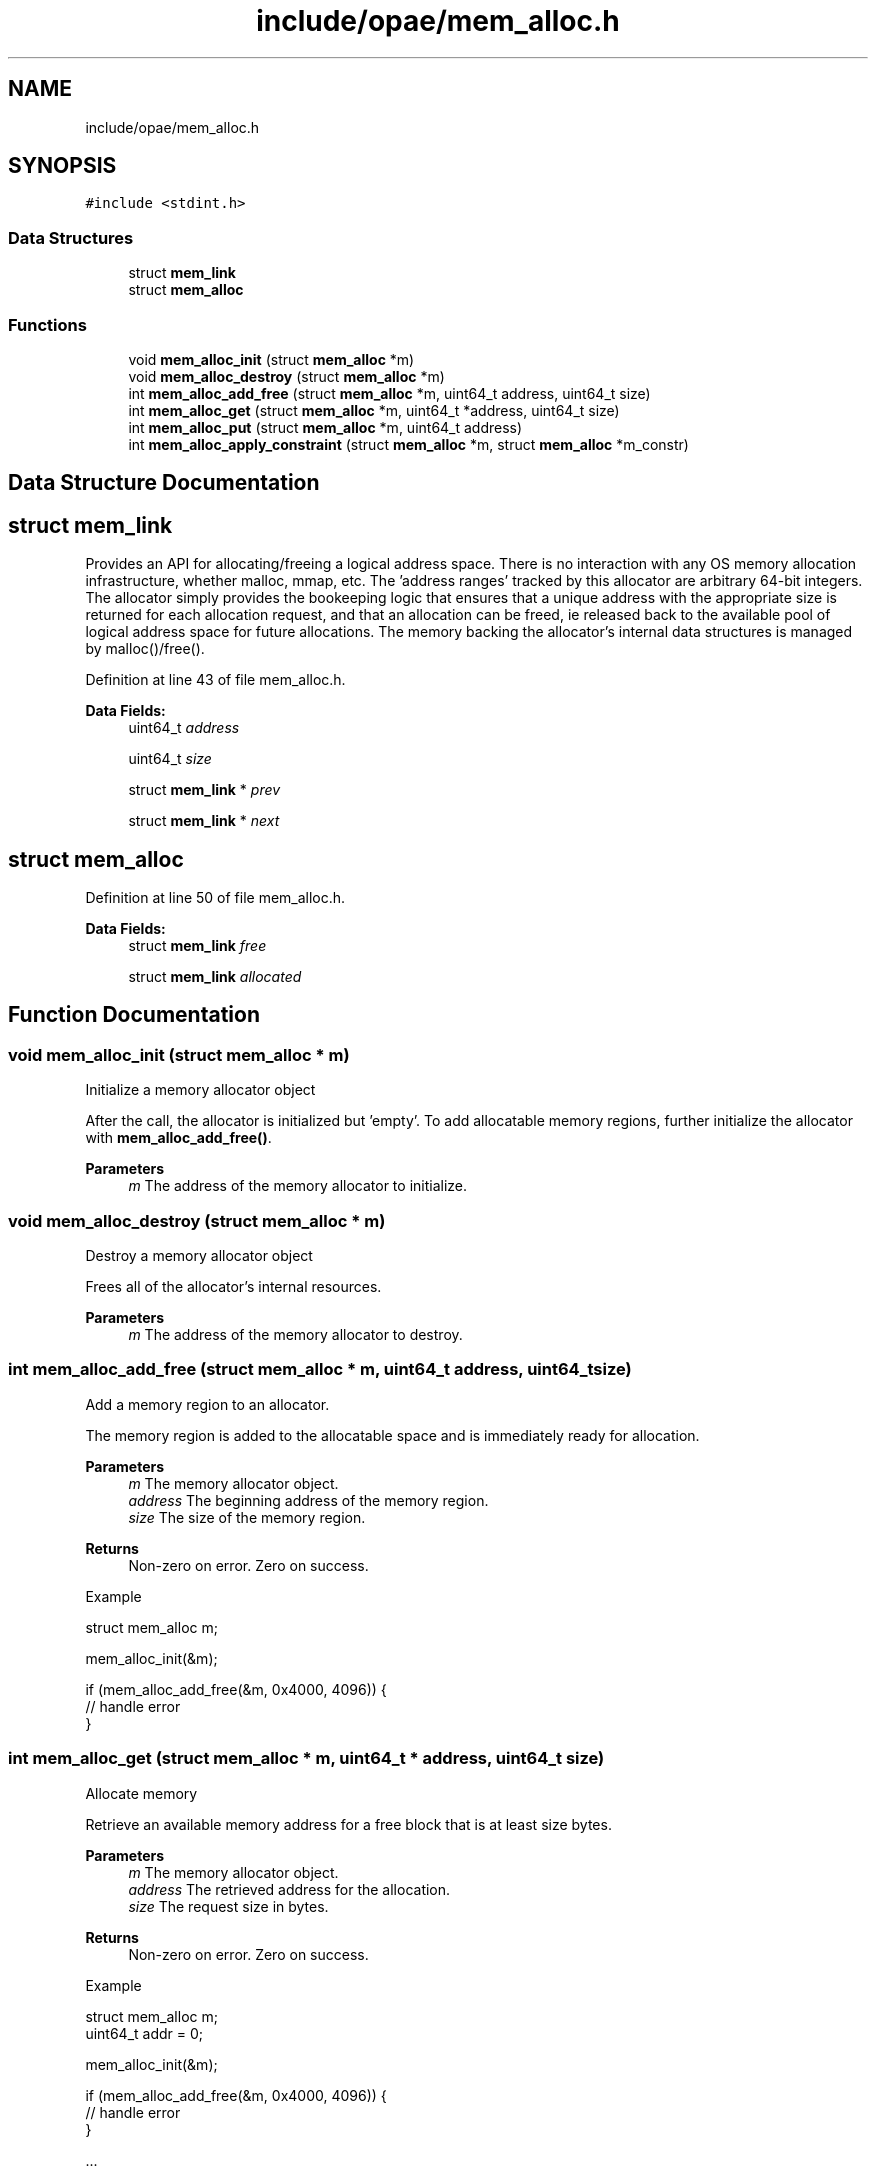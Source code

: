.TH "include/opae/mem_alloc.h" 3 "Fri Feb 23 2024" "Version -.." "OPAE C API" \" -*- nroff -*-
.ad l
.nh
.SH NAME
include/opae/mem_alloc.h
.SH SYNOPSIS
.br
.PP
\fC#include <stdint\&.h>\fP
.br

.SS "Data Structures"

.in +1c
.ti -1c
.RI "struct \fBmem_link\fP"
.br
.ti -1c
.RI "struct \fBmem_alloc\fP"
.br
.in -1c
.SS "Functions"

.in +1c
.ti -1c
.RI "void \fBmem_alloc_init\fP (struct \fBmem_alloc\fP *m)"
.br
.ti -1c
.RI "void \fBmem_alloc_destroy\fP (struct \fBmem_alloc\fP *m)"
.br
.ti -1c
.RI "int \fBmem_alloc_add_free\fP (struct \fBmem_alloc\fP *m, uint64_t address, uint64_t size)"
.br
.ti -1c
.RI "int \fBmem_alloc_get\fP (struct \fBmem_alloc\fP *m, uint64_t *address, uint64_t size)"
.br
.ti -1c
.RI "int \fBmem_alloc_put\fP (struct \fBmem_alloc\fP *m, uint64_t address)"
.br
.ti -1c
.RI "int \fBmem_alloc_apply_constraint\fP (struct \fBmem_alloc\fP *m, struct \fBmem_alloc\fP *m_constr)"
.br
.in -1c
.SH "Data Structure Documentation"
.PP 
.SH "struct mem_link"
.PP 
Provides an API for allocating/freeing a logical address space\&. There is no interaction with any OS memory allocation infrastructure, whether malloc, mmap, etc\&. The 'address ranges' tracked by this allocator are arbitrary 64-bit integers\&. The allocator simply provides the bookeeping logic that ensures that a unique address with the appropriate size is returned for each allocation request, and that an allocation can be freed, ie released back to the available pool of logical address space for future allocations\&. The memory backing the allocator's internal data structures is managed by malloc()/free()\&. 
.PP
Definition at line 43 of file mem_alloc\&.h\&.
.PP
\fBData Fields:\fP
.RS 4
uint64_t \fIaddress\fP 
.br
.PP
uint64_t \fIsize\fP 
.br
.PP
struct \fBmem_link\fP * \fIprev\fP 
.br
.PP
struct \fBmem_link\fP * \fInext\fP 
.br
.PP
.RE
.PP
.SH "struct mem_alloc"
.PP 
Definition at line 50 of file mem_alloc\&.h\&.
.PP
\fBData Fields:\fP
.RS 4
struct \fBmem_link\fP \fIfree\fP 
.br
.PP
struct \fBmem_link\fP \fIallocated\fP 
.br
.PP
.RE
.PP
.SH "Function Documentation"
.PP 
.SS "void mem_alloc_init (struct \fBmem_alloc\fP * m)"
Initialize a memory allocator object
.PP
After the call, the allocator is initialized but 'empty'\&. To add allocatable memory regions, further initialize the allocator with \fBmem_alloc_add_free()\fP\&.
.PP
\fBParameters\fP
.RS 4
\fIm\fP The address of the memory allocator to initialize\&. 
.RE
.PP

.SS "void mem_alloc_destroy (struct \fBmem_alloc\fP * m)"
Destroy a memory allocator object
.PP
Frees all of the allocator's internal resources\&.
.PP
\fBParameters\fP
.RS 4
\fIm\fP The address of the memory allocator to destroy\&. 
.RE
.PP

.SS "int mem_alloc_add_free (struct \fBmem_alloc\fP * m, uint64_t address, uint64_t size)"
Add a memory region to an allocator\&.
.PP
The memory region is added to the allocatable space and is immediately ready for allocation\&.
.PP
\fBParameters\fP
.RS 4
\fIm\fP The memory allocator object\&. 
.br
\fIaddress\fP The beginning address of the memory region\&. 
.br
\fIsize\fP The size of the memory region\&. 
.RE
.PP
\fBReturns\fP
.RS 4
Non-zero on error\&. Zero on success\&.
.RE
.PP
Example 
.PP
.nf
struct mem_alloc m;

mem_alloc_init(&m);

if (mem_alloc_add_free(&m, 0x4000, 4096)) {
  // handle error
}

.fi
.PP
 
.SS "int mem_alloc_get (struct \fBmem_alloc\fP * m, uint64_t * address, uint64_t size)"
Allocate memory
.PP
Retrieve an available memory address for a free block that is at least size bytes\&.
.PP
\fBParameters\fP
.RS 4
\fIm\fP The memory allocator object\&. 
.br
\fIaddress\fP The retrieved address for the allocation\&. 
.br
\fIsize\fP The request size in bytes\&. 
.RE
.PP
\fBReturns\fP
.RS 4
Non-zero on error\&. Zero on success\&.
.RE
.PP
Example 
.PP
.nf
struct mem_alloc m;
uint64_t addr = 0;

mem_alloc_init(&m);

if (mem_alloc_add_free(&m, 0x4000, 4096)) {
  // handle error
}

\&.\&.\&.

if (mem_alloc_get(&m, &addr, 4096)) {
  // handle allocation error
}

.fi
.PP
 
.SS "int mem_alloc_put (struct \fBmem_alloc\fP * m, uint64_t address)"
Free memory
.PP
Release a previously-allocated memory block\&.
.PP
\fBParameters\fP
.RS 4
\fIm\fP The memory allocator object\&. 
.br
\fIaddress\fP The address to free\&. 
.RE
.PP
\fBReturns\fP
.RS 4
Non-zero on error\&. Zero on success\&.
.RE
.PP
Example 
.PP
.nf
struct mem_alloc m;
uint64_t addr = 0;

mem_alloc_init(&m);

if (mem_alloc_add_free(&m, 0x4000, 4096)) {
  // handle error
}

\&.\&.\&.

if (mem_alloc_get(&m, &addr, 4096)) {
  // handle allocation error
}

\&.\&.\&.

if (mem_alloc_put(&m, addr)) {
  // handle free error
}

.fi
.PP
 
.SS "int mem_alloc_apply_constraint (struct \fBmem_alloc\fP * m, struct \fBmem_alloc\fP * m_constr)"
Apply free list constraints from a second allocator\&.
.PP
Apply the memory region constraints from the free list of m_constr to the m allocator object\&. After the call, all of allocator m's free address ranges are guaranteed to be within free ranges also found in m_constr\&.
.PP
\fBParameters\fP
.RS 4
\fIm\fP The memory allocator object\&. 
.br
\fIm_constr\fP A second allocator with new constraints\&. 
.RE
.PP
\fBReturns\fP
.RS 4
Non-zero on error\&. Zero on success\&. 
.RE
.PP

.SH "Author"
.PP 
Generated automatically by Doxygen for OPAE C API from the source code\&.
